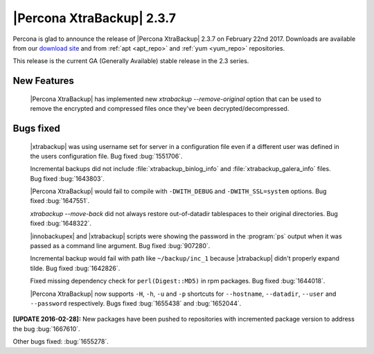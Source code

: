 ==========================
|Percona XtraBackup| 2.3.7
==========================

Percona is glad to announce the release of |Percona XtraBackup| 2.3.7 on
February 22nd 2017. Downloads are available from our `download site
<http://www.percona.com/downloads/XtraBackup/Percona-XtraBackup-2.3.7/>`_ and
from :ref:`apt <apt_repo>` and :ref:`yum <yum_repo>` repositories.

This release is the current GA (Generally Available) stable release in the 2.3
series.

New Features
============

 |Percona XtraBackup| has implemented new
 `xtrabackup --remove-original` option that can be used to remove the
 encrypted and compressed files once they've been decrypted/decompressed.

Bugs fixed
==========

 |xtrabackup| was using username set for server in a configuration file even if
 a different user was defined in the users configuration file. Bug fixed
 :bug:`1551706`.

 Incremental backups did not include :file:`xtrabackup_binlog_info` and
 :file:`xtrabackup_galera_info` files. Bug fixed :bug:`1643803`.

 |Percona XtraBackup| would fail to compile with ``-DWITH_DEBUG`` and
 ``-DWITH_SSL=system`` options. Bug fixed :bug:`1647551`.

 `xtrabackup --move-back` did not always restore out-of-datadir
 tablespaces to their original directories. Bug fixed :bug:`1648322`.

 |innobackupex| and |xtrabackup| scripts were showing the password in the
 :program:`ps` output when it was passed as a command line argument. Bug fixed
 :bug:`907280`.

 Incremental backup would fail with path like ``~/backup/inc_1``
 because |xtrabackup| didn't properly expand tilde. Bug fixed :bug:`1642826`.

 Fixed missing dependency check for ``perl(Digest::MD5)`` in rpm packages. Bug
 fixed :bug:`1644018`.

 |Percona XtraBackup| now supports ``-H``, ``-h``, ``-u`` and ``-p`` shortcuts
 for ``--hostname``, ``--datadir``, ``--user`` and ``--password`` respectively.
 Bugs fixed :bug:`1655438` and :bug:`1652044`.

**[UPDATE 2016-02-28]:** New packages have been pushed to repositories with
incremented package version to address the bug :bug:`1667610`.

Other bugs fixed: :bug:`1655278`.
